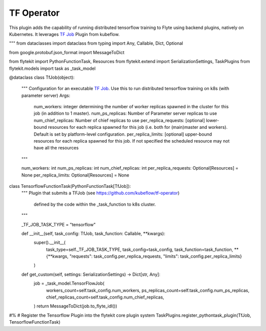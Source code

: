 TF Operator
===========

This plugin adds the capability of running distributed tensorflow training to Flyte using backend plugins, natively on
Kubernetes. It leverages `TF Job <https://github.com/kubeflow/tf-operator>`_ Plugin from kubeflow.

"""
from dataclasses import dataclass
from typing import Any, Callable, Dict, Optional

from google.protobuf.json_format import MessageToDict

from flytekit import PythonFunctionTask, Resources
from flytekit.extend import SerializationSettings, TaskPlugins
from flytekit.models import task as _task_model


@dataclass
class TfJob(object):
    """
    Configuration for an executable `TF Job <https://github.com/kubeflow/tf-operator>`_. Use this
    to run distributed tensorflow training on k8s (with parameter server)
    Args:
        num_workers: integer determining the number of worker replicas spawned in the cluster for this job
        (in addition to 1 master).
        num_ps_replicas: Number of Parameter server replicas to use
        num_chief_replicas: Number of chief replicas to use
        per_replica_requests: [optional] lower-bound resources for each replica spawned for this job
        (i.e. both for (main)master and workers).  Default is set by platform-level configuration.
        per_replica_limits: [optional] upper-bound resources for each replica spawned for this job. If not specified
        the scheduled resource may not have all the resources
    """

    num_workers: int
    num_ps_replicas: int
    num_chief_replicas: int
    per_replica_requests: Optional[Resources] = None
    per_replica_limits: Optional[Resources] = None


class TensorflowFunctionTask(PythonFunctionTask[TfJob]):
    """
    Plugin that submits a TFJob (see https://github.com/kubeflow/tf-operator)
        defined by the code within the _task_function to k8s cluster.
    """

    _TF_JOB_TASK_TYPE = "tensorflow"

    def __init__(self, task_config: TfJob, task_function: Callable, **kwargs):
        super().__init__(
            task_type=self._TF_JOB_TASK_TYPE,
            task_config=task_config,
            task_function=task_function,
            **{**kwargs, "requests": task_config.per_replica_requests, "limits": task_config.per_replica_limits}
        )

    def get_custom(self, settings: SerializationSettings) -> Dict[str, Any]:
        job = _task_model.TensorFlowJob(
            workers_count=self.task_config.num_workers,
            ps_replicas_count=self.task_config.num_ps_replicas,
            chief_replicas_count=self.task_config.num_chief_replicas,
        )
        return MessageToDict(job.to_flyte_idl())

#%
# Register the Tensorflow Plugin into the flytekit core plugin system
TaskPlugins.register_pythontask_plugin(TfJob, TensorflowFunctionTask)

